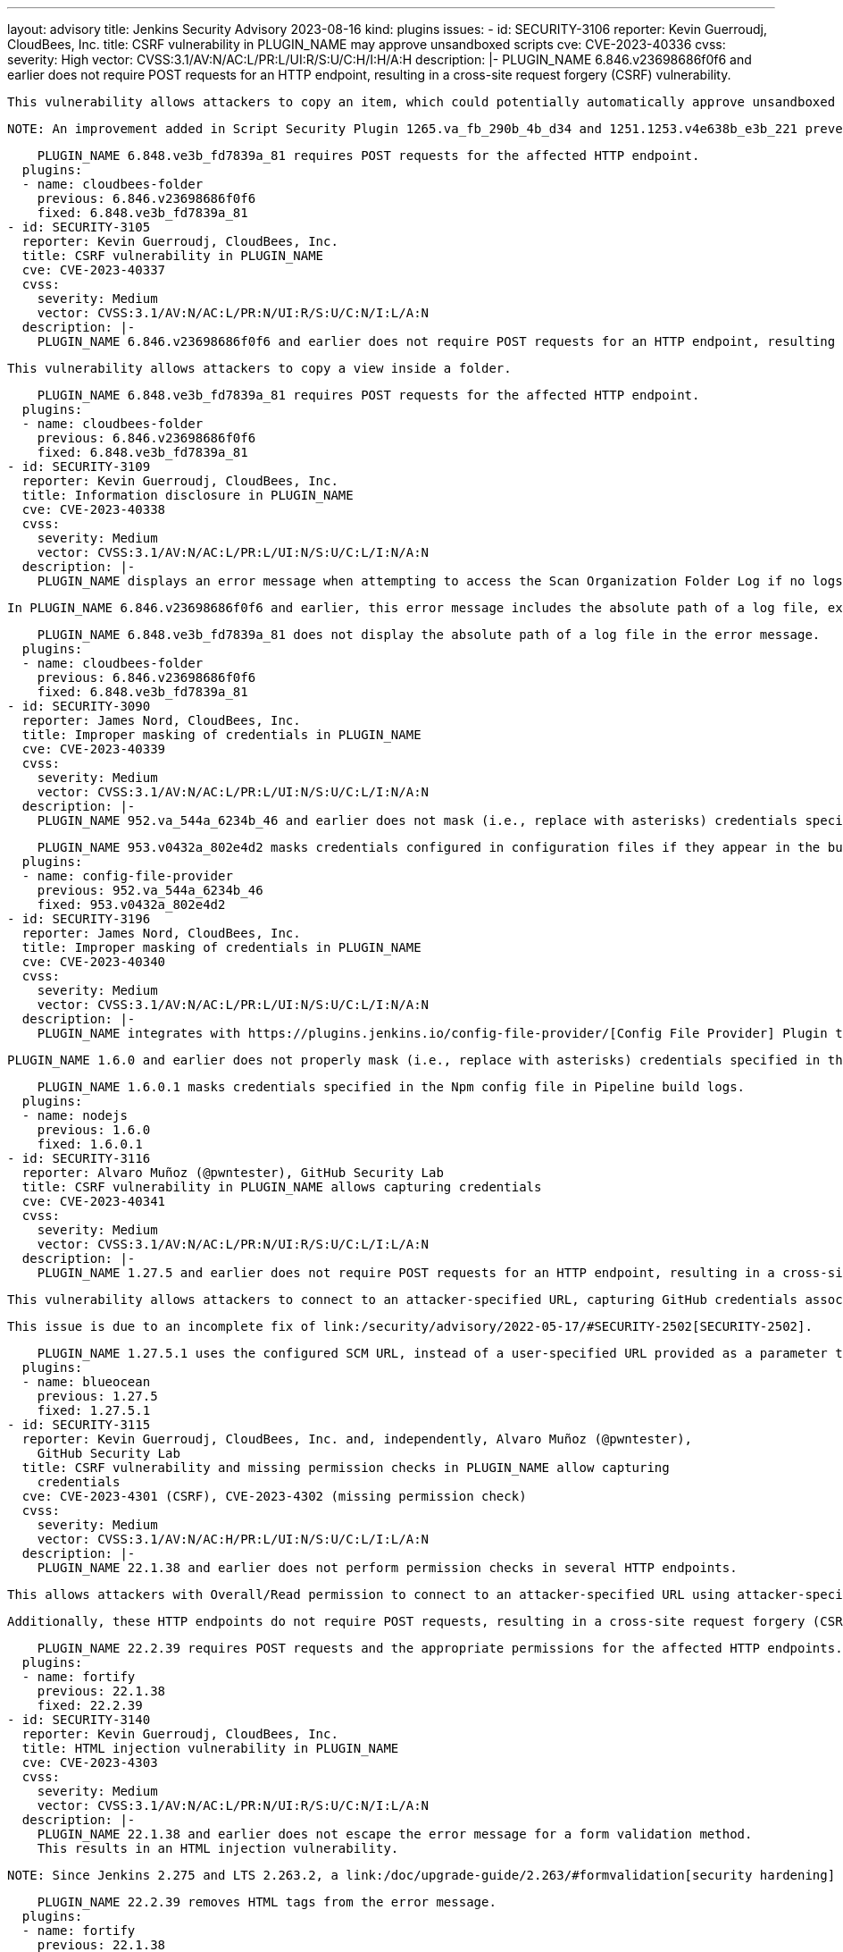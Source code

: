 ---
layout: advisory
title: Jenkins Security Advisory 2023-08-16
kind: plugins
issues:
- id: SECURITY-3106
  reporter: Kevin Guerroudj, CloudBees, Inc.
  title: CSRF vulnerability in PLUGIN_NAME may approve unsandboxed scripts
  cve: CVE-2023-40336
  cvss:
    severity: High
    vector: CVSS:3.1/AV:N/AC:L/PR:L/UI:R/S:U/C:H/I:H/A:H
  description: |-
    PLUGIN_NAME 6.846.v23698686f0f6 and earlier does not require POST requests for an HTTP endpoint, resulting in a cross-site request forgery (CSRF) vulnerability.

    This vulnerability allows attackers to copy an item, which could potentially automatically approve unsandboxed scripts and allow the execution of unsafe scripts.

    NOTE: An improvement added in Script Security Plugin 1265.va_fb_290b_4b_d34 and 1251.1253.v4e638b_e3b_221 prevents automatic approval of unsandboxed scripts when administrators copy jobs, significantly reducing the impact of this vulnerability.

    PLUGIN_NAME 6.848.ve3b_fd7839a_81 requires POST requests for the affected HTTP endpoint.
  plugins:
  - name: cloudbees-folder
    previous: 6.846.v23698686f0f6
    fixed: 6.848.ve3b_fd7839a_81
- id: SECURITY-3105
  reporter: Kevin Guerroudj, CloudBees, Inc.
  title: CSRF vulnerability in PLUGIN_NAME
  cve: CVE-2023-40337
  cvss:
    severity: Medium
    vector: CVSS:3.1/AV:N/AC:L/PR:N/UI:R/S:U/C:N/I:L/A:N
  description: |-
    PLUGIN_NAME 6.846.v23698686f0f6 and earlier does not require POST requests for an HTTP endpoint, resulting in a cross-site request forgery (CSRF) vulnerability.

    This vulnerability allows attackers to copy a view inside a folder.

    PLUGIN_NAME 6.848.ve3b_fd7839a_81 requires POST requests for the affected HTTP endpoint.
  plugins:
  - name: cloudbees-folder
    previous: 6.846.v23698686f0f6
    fixed: 6.848.ve3b_fd7839a_81
- id: SECURITY-3109
  reporter: Kevin Guerroudj, CloudBees, Inc.
  title: Information disclosure in PLUGIN_NAME
  cve: CVE-2023-40338
  cvss:
    severity: Medium
    vector: CVSS:3.1/AV:N/AC:L/PR:L/UI:N/S:U/C:L/I:N/A:N
  description: |-
    PLUGIN_NAME displays an error message when attempting to access the Scan Organization Folder Log if no logs are available.

    In PLUGIN_NAME 6.846.v23698686f0f6 and earlier, this error message includes the absolute path of a log file, exposing information about the Jenkins controller file system.

    PLUGIN_NAME 6.848.ve3b_fd7839a_81 does not display the absolute path of a log file in the error message.
  plugins:
  - name: cloudbees-folder
    previous: 6.846.v23698686f0f6
    fixed: 6.848.ve3b_fd7839a_81
- id: SECURITY-3090
  reporter: James Nord, CloudBees, Inc.
  title: Improper masking of credentials in PLUGIN_NAME
  cve: CVE-2023-40339
  cvss:
    severity: Medium
    vector: CVSS:3.1/AV:N/AC:L/PR:L/UI:N/S:U/C:L/I:N/A:N
  description: |-
    PLUGIN_NAME 952.va_544a_6234b_46 and earlier does not mask (i.e., replace with asterisks) credentials specified in configuration files when they're written to the build log.

    PLUGIN_NAME 953.v0432a_802e4d2 masks credentials configured in configuration files if they appear in the build log.
  plugins:
  - name: config-file-provider
    previous: 952.va_544a_6234b_46
    fixed: 953.v0432a_802e4d2
- id: SECURITY-3196
  reporter: James Nord, CloudBees, Inc.
  title: Improper masking of credentials in PLUGIN_NAME
  cve: CVE-2023-40340
  cvss:
    severity: Medium
    vector: CVSS:3.1/AV:N/AC:L/PR:L/UI:N/S:U/C:L/I:N/A:N
  description: |-
    PLUGIN_NAME integrates with https://plugins.jenkins.io/config-file-provider/[Config File Provider] Plugin to specify custom NPM settings, including credentials for authentication, in a Npm config file.

    PLUGIN_NAME 1.6.0 and earlier does not properly mask (i.e., replace with asterisks) credentials specified in the Npm config file in Pipeline build logs.

    PLUGIN_NAME 1.6.0.1 masks credentials specified in the Npm config file in Pipeline build logs.
  plugins:
  - name: nodejs
    previous: 1.6.0
    fixed: 1.6.0.1
- id: SECURITY-3116
  reporter: Alvaro Muñoz (@pwntester), GitHub Security Lab
  title: CSRF vulnerability in PLUGIN_NAME allows capturing credentials
  cve: CVE-2023-40341
  cvss:
    severity: Medium
    vector: CVSS:3.1/AV:N/AC:L/PR:N/UI:R/S:U/C:L/I:L/A:N
  description: |-
    PLUGIN_NAME 1.27.5 and earlier does not require POST requests for an HTTP endpoint, resulting in a cross-site request forgery (CSRF) vulnerability.

    This vulnerability allows attackers to connect to an attacker-specified URL, capturing GitHub credentials associated with an attacker-specified job.

    This issue is due to an incomplete fix of link:/security/advisory/2022-05-17/#SECURITY-2502[SECURITY-2502].

    PLUGIN_NAME 1.27.5.1 uses the configured SCM URL, instead of a user-specified URL provided as a parameter to the HTTP endpoint.
  plugins:
  - name: blueocean
    previous: 1.27.5
    fixed: 1.27.5.1
- id: SECURITY-3115
  reporter: Kevin Guerroudj, CloudBees, Inc. and, independently, Alvaro Muñoz (@pwntester),
    GitHub Security Lab
  title: CSRF vulnerability and missing permission checks in PLUGIN_NAME allow capturing
    credentials
  cve: CVE-2023-4301 (CSRF), CVE-2023-4302 (missing permission check)
  cvss:
    severity: Medium
    vector: CVSS:3.1/AV:N/AC:H/PR:L/UI:N/S:U/C:L/I:L/A:N
  description: |-
    PLUGIN_NAME 22.1.38 and earlier does not perform permission checks in several HTTP endpoints.

    This allows attackers with Overall/Read permission to connect to an attacker-specified URL using attacker-specified credentials IDs obtained through another method, capturing credentials stored in Jenkins.

    Additionally, these HTTP endpoints do not require POST requests, resulting in a cross-site request forgery (CSRF) vulnerability.

    PLUGIN_NAME 22.2.39 requires POST requests and the appropriate permissions for the affected HTTP endpoints.
  plugins:
  - name: fortify
    previous: 22.1.38
    fixed: 22.2.39
- id: SECURITY-3140
  reporter: Kevin Guerroudj, CloudBees, Inc.
  title: HTML injection vulnerability in PLUGIN_NAME
  cve: CVE-2023-4303
  cvss:
    severity: Medium
    vector: CVSS:3.1/AV:N/AC:L/PR:N/UI:R/S:U/C:N/I:L/A:N
  description: |-
    PLUGIN_NAME 22.1.38 and earlier does not escape the error message for a form validation method.
    This results in an HTML injection vulnerability.

    NOTE: Since Jenkins 2.275 and LTS 2.263.2, a link:/doc/upgrade-guide/2.263/#formvalidation[security hardening] for form validation responses prevents JavaScript execution, so no scripts can be injected.

    PLUGIN_NAME 22.2.39 removes HTML tags from the error message.
  plugins:
  - name: fortify
    previous: 22.1.38
    fixed: 22.2.39
- id: SECURITY-3223
  reporter: Andrea Chiera, CloudBees, Inc.
  title: Stored XSS vulnerability in PLUGIN_NAME
  cve: CVE-2023-40342
  cvss:
    severity: High
    vector: CVSS:3.1/AV:N/AC:L/PR:L/UI:R/S:U/C:H/I:H/A:H
  description: |-
    PLUGIN_NAME 1.2.2 and earlier does not escape JUnit test contents when showing them on the Jenkins UI.

    This results in a stored cross-site scripting (XSS) vulnerability exploitable by attackers able to control JUnit report file contents.

    PLUGIN_NAME 1.2.3 escapes JUnit test contents when showing them on the Jenkins UI.
  plugins:
  - name: flaky-test-handler
    previous: 1.2.2
    fixed: 1.2.3
- id: SECURITY-3229
  reporter: Kevin Guerroudj, CloudBees, Inc. and Yaroslav Afenkin, CloudBees, Inc.
  title: Non-constant time token comparison in PLUGIN_NAME
  cve: CVE-2023-40343
  cvss:
    severity: Low
    vector: CVSS:3.1/AV:N/AC:H/PR:N/UI:N/S:U/C:L/I:N/A:N
  description: |-
    PLUGIN_NAME 1.1.20 and earlier does not use a constant-time comparison when checking whether two authentication tokens are equal.

    This could potentially allow attackers to use statistical methods to obtain a valid authentication token.

    PLUGIN_NAME 1.1.21 uses a constant-time comparison when validating authentication tokens.
  plugins:
  - name: tuleap-oauth
    previous: 1.1.20
    fixed: 1.1.21
- id: SECURITY-3214 (1)
  reporter: Daniel Beck, CloudBees, Inc.
  title: Missing permission check in PLUGIN_NAME allows enumerating credentials IDs
  cve: CVE-2023-40344
  cvss:
    severity: Medium
    vector: CVSS:3.1/AV:N/AC:L/PR:L/UI:N/S:U/C:L/I:N/A:N
  description: |-
    PLUGIN_NAME 3.0.2 and earlier does not perform a permission check in an HTTP endpoint.

    This allows attackers with Overall/Read permission to enumerate credentials IDs of credentials stored in Jenkins.
    Those can be used as part of an attack to capture the credentials using another vulnerability.

    An enumeration of credentials IDs in PLUGIN_NAME 3.0.3 requires the appropriate permissions.
  plugins:
  - name: delphix
    previous: 3.0.2
    fixed: 3.0.3
- id: SECURITY-3214 (2)
  reporter: Daniel Beck, CloudBees, Inc.
  title: Exposure of system-scoped credentials in PLUGIN_NAME
  cve: CVE-2023-40345
  cvss:
    severity: Medium
    vector: CVSS:3.1/AV:N/AC:L/PR:L/UI:N/S:U/C:L/I:N/A:N
  description: |-
    PLUGIN_NAME 3.0.2 and earlier does not set the appropriate context for credentials lookup, allowing the use of System-scoped credentials otherwise reserved for the global configuration.

    This allows attackers with Overall/Read permission to access and capture credentials they are not entitled to.

    PLUGIN_NAME 3.0.3 defines the appropriate context for credentials lookup.
  plugins:
  - name: delphix
    previous: 3.0.2
    fixed: 3.0.3
- id: SECURITY-3071
  reporter: Kevin Guerroudj, CloudBees, Inc.
  title: Stored XSS vulnerability in PLUGIN_NAME
  cve: CVE-2023-40346
  cvss:
    severity: High
    vector: CVSS:3.1/AV:N/AC:L/PR:L/UI:R/S:U/C:H/I:H/A:H
  description: |-
    PLUGIN_NAME 0.4 and earlier does not escape the shortcut redirection URL.

    This results in a stored cross-site scripting (XSS) vulnerability exploitable by attackers able to configure shortcut jobs.

    PLUGIN_NAME 0.5 escapes the shortcut redirection URL.
  plugins:
  - name: shortcut-job
    previous: '0.4'
    fixed: '0.5'
- id: SECURITY-3153
  reporter: Alvaro Muñoz (@pwntester), GitHub Security Lab
  title: Exposure of system-scoped credentials in PLUGIN_NAME
  cve: CVE-2023-40347
  cvss:
    severity: Medium
    vector: CVSS:3.1/AV:N/AC:L/PR:L/UI:N/S:U/C:L/I:N/A:N
  description: |-
    PLUGIN_NAME 1.14 and earlier does not set the appropriate context for credentials lookup, allowing the use of System-scoped credentials otherwise reserved for the global configuration.

    This allows attackers with Item/Configure permission to access and capture credentials they are not entitled to.

    As of publication of this advisory, there is no fix.
    link:/security/plugins/#unresolved[Learn why we announce this.]
  plugins:
  - name: maven-artifact-choicelistprovider
    previous: '1.14'
- id: SECURITY-2894
  reporter: anhnm99
  title: Unsafe default behavior and information disclosure in PLUGIN_NAME webhook
  cve: CVE-2023-40348 (information disclosure), CVE-2023-40349 (insecure default)
  cvss:
    severity: Medium
    vector: CVSS:3.1/AV:N/AC:L/PR:N/UI:N/S:U/C:L/I:L/A:N
  description: |-
    PLUGIN_NAME provides a webhook endpoint at `/gogs-webhook` that can be used to trigger builds of jobs.
    In PLUGIN_NAME 1.0.15 and earlier, an option to specify a Gogs secret for this webhook is provided, but not enabled by default.

    This allows unauthenticated attackers to trigger builds of jobs corresponding to the attacker-specified job name.

    Additionally, the output of the webhook endpoint includes whether a job corresponding to the attacker-specified job name exists, even if the attacker has no permission to access it.

    As of publication of this advisory, there is no fix.
    link:/security/plugins/#unresolved[Learn why we announce this.]
  plugins:
  - name: gogs-webhook
    previous: 1.0.15
- id: SECURITY-2811
  reporter: Kevin Guerroudj, CloudBees, Inc. and Valdes Che Zogou, CloudBees, Inc.
  title: Stored XSS vulnerability in PLUGIN_NAME
  cve: CVE-2023-40350
  cvss:
    severity: High
    vector: CVSS:3.1/AV:N/AC:H/PR:N/UI:R/S:U/C:H/I:H/A:H
  description: |-
    PLUGIN_NAME processes Docker responses to generate the Docker Swarm Dashboard view.

    PLUGIN_NAME 1.11 and earlier does not escape values returned from Docker before inserting them into the Docker Swarm Dashboard view.
    This results in a stored cross-site scripting (XSS) vulnerability exploitable by attackers able to control responses from Docker.

    As of publication of this advisory, there is no fix.
    link:/security/plugins/#unresolved[Learn why we announce this.]
  plugins:
  - name: docker-swarm
    previous: '1.11'
- id: SECURITY-3201
  reporter: Andrea Chiera, CloudBees, Inc.
  title: CSRF vulnerability in PLUGIN_NAME
  cve: CVE-2023-40351
  cvss:
    severity: Medium
    vector: CVSS:3.1/AV:N/AC:L/PR:N/UI:R/S:U/C:N/I:L/A:N
  description: |-
    PLUGIN_NAME 5.v77a_37f62782d and earlier does not require POST requests for an HTTP endpoint, resulting in a cross-site request forgery (CSRF) vulnerability.

    This vulnerability allows attackers to add or remove views from another user's favorite views tab bar.

    As of publication of this advisory, there is no fix.
    link:/security/plugins/#unresolved[Learn why we announce this.]
  plugins:
  - name: favorite-view
    previous: 5.v77a_37f62782d
